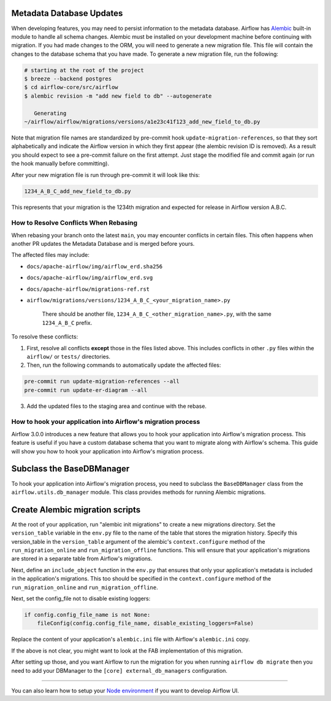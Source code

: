  .. Licensed to the Apache Software Foundation (ASF) under one
    or more contributor license agreements.  See the NOTICE file
    distributed with this work for additional information
    regarding copyright ownership.  The ASF licenses this file
    to you under the Apache License, Version 2.0 (the
    "License"); you may not use this file except in compliance
    with the License.  You may obtain a copy of the License at

 ..   http://www.apache.org/licenses/LICENSE-2.0

 .. Unless required by applicable law or agreed to in writing,
    software distributed under the License is distributed on an
    "AS IS" BASIS, WITHOUT WARRANTIES OR CONDITIONS OF ANY
    KIND, either express or implied.  See the License for the
    specific language governing permissions and limitations
    under the License.

Metadata Database Updates
=========================

When developing features, you may need to persist information to the metadata
database. Airflow has `Alembic <https://github.com/sqlalchemy/alembic>`__ built-in
module to handle all schema changes. Alembic must be installed on your
development machine before continuing with migration. If you had made changes to the ORM,
you will need to generate a new migration file. This file will contain the changes to the
database schema that you have made. To generate a new migration file, run the following:


.. code-block:: bash

    # starting at the root of the project
    $ breeze --backend postgres
    $ cd airflow-core/src/airflow
    $ alembic revision -m "add new field to db" --autogenerate

       Generating
    ~/airflow/airflow/migrations/versions/a1e23c41f123_add_new_field_to_db.py

Note that migration file names are standardized by pre-commit hook ``update-migration-references``, so that they sort alphabetically and indicate
the Airflow version in which they first appear (the alembic revision ID is removed). As a result you should expect to see a pre-commit failure
on the first attempt.  Just stage the modified file and commit again
(or run the hook manually before committing).

After your new migration file is run through pre-commit it will look like this:

.. code-block::

    1234_A_B_C_add_new_field_to_db.py

This represents that your migration is the 1234th migration and expected for release in Airflow version A.B.C.

How to Resolve Conflicts When Rebasing
--------------------------------------

When rebasing your branch onto the latest ``main``, you may encounter conflicts in certain files. This often happens when another PR updates the Metadata Database and is merged before yours.

The affected files may include:

- ``docs/apache-airflow/img/airflow_erd.sha256``
- ``docs/apache-airflow/img/airflow_erd.svg``
- ``docs/apache-airflow/migrations-ref.rst``
- ``airflow/migrations/versions/1234_A_B_C_<your_migration_name>.py``

    There should be another file, ``1234_A_B_C_<other_migration_name>.py``, with the same ``1234_A_B_C`` prefix.

To resolve these conflicts:

1. First, resolve all conflicts **except** those in the files listed above. This includes conflicts in other ``.py`` files within the ``airflow/`` or ``tests/`` directories.
2. Then, run the following commands to automatically update the affected files:

.. code-block:: bash

    pre-commit run update-migration-references --all
    pre-commit run update-er-diagram --all

3. Add the updated files to the staging area and continue with the rebase.

How to hook your application into Airflow's migration process
-------------------------------------------------------------

Airflow 3.0.0 introduces a new feature that allows you to hook your application into Airflow's migration process.
This feature is useful if you have a custom database schema that you want to migrate along with Airflow's schema.
This guide will show you how to hook your application into Airflow's migration process.

Subclass the BaseDBManager
==========================
To hook your application into Airflow's migration process, you need to subclass the ``BaseDBManager`` class from the
``airflow.utils.db_manager`` module. This class provides methods for running Alembic migrations.

Create Alembic migration scripts
================================
At the root of your application, run "alembic init migrations" to create a new migrations directory. Set the
``version_table`` variable in the ``env.py`` file to the name of the table that stores the migration history. Specify this
version_table in the ``version_table`` argument of the alembic's ``context.configure`` method of the ``run_migration_online``
and ``run_migration_offline`` functions. This will ensure that your application's migrations are stored in a separate
table from Airflow's migrations.

Next, define an ``include_object`` function in the ``env.py`` that ensures that only your application's metadata is included in the application's
migrations. This too should be specified in the ``context.configure`` method of the ``run_migration_online`` and ``run_migration_offline``.

Next, set the config_file not to disable existing loggers:

.. code-block:: python

    if config.config_file_name is not None:
        fileConfig(config.config_file_name, disable_existing_loggers=False)

Replace the content of your application's ``alembic.ini`` file with Airflow's ``alembic.ini`` copy.

If the above is not clear, you might want to look at the FAB implementation of this migration.

After setting up those, and you want Airflow to run the migration for you when running ``airflow db migrate`` then you need to
add your DBManager to the ``[core] external_db_managers`` configuration.

--------

You can also learn how to setup your `Node environment <15_node_environment_setup.rst>`__ if you want to develop Airflow UI.
